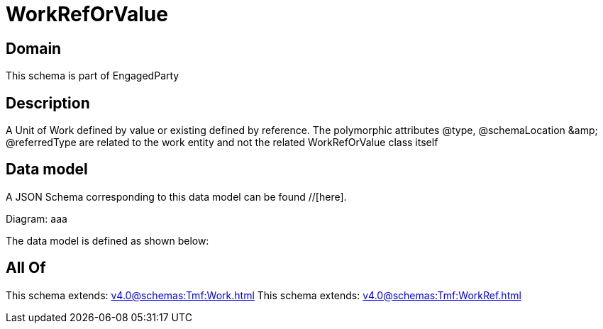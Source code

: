 = WorkRefOrValue

[#domain]
== Domain

This schema is part of EngagedParty

[#description]
== Description
A Unit of Work defined by value or existing defined by reference. The polymorphic attributes @type, @schemaLocation &amp;amp; @referredType are related to the work entity and not the related WorkRefOrValue class itself


[#data_model]
== Data model

A JSON Schema corresponding to this data model can be found //[here].

Diagram:
aaa

The data model is defined as shown below:


[#all_of]
== All Of

This schema extends: xref:v4.0@schemas:Tmf:Work.adoc[]
This schema extends: xref:v4.0@schemas:Tmf:WorkRef.adoc[]
